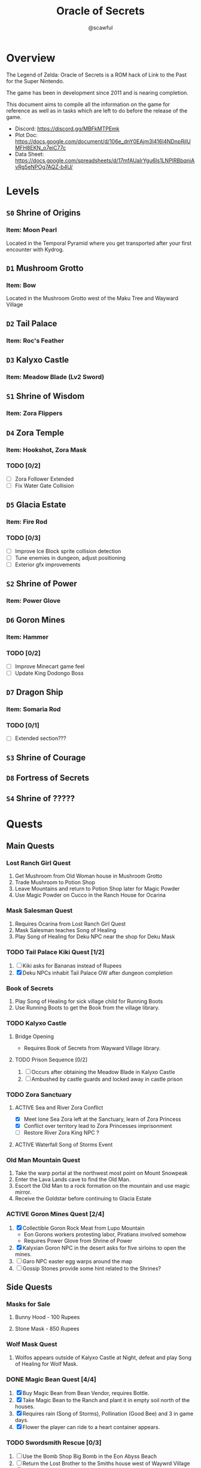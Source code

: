 #+title: Oracle of Secrets
#+author: @scawful
#+todo: TODO ACTIVE | DONE

* Overview
The Legend of Zelda: Oracle of Secrets is a ROM hack of Link to the Past for the Super Nintendo.

The game has been in development since 2011 and is nearing completion.

This document aims to compile all the information on the game for reference as well as in tasks which are left to do before the release of the game.

- Discord: https://discord.gg/MBFkMTPEmk
- Plot Doc: https://docs.google.com/document/d/106e_dnY0EAjm3l416l4NDnpRjlUMFH8EKN_o7eiC77c
- Data Sheet: https://docs.google.com/spreadsheets/d/17mfAUalrYgu6Is1LNPlRBbqniAvRg5eNPOg7AQZ-b4U/

* Levels
** ~S0~ Shrine of Origins
*** Item: Moon Pearl
Located in the Temporal Pyramid where you get transported after your first encounter with Kydrog.
** =D1= Mushroom Grotto
*** Item: Bow
Located in the Mushroom Grotto west of the Maku Tree and Wayward Village
** =D2= Tail Palace
*** Item: Roc's Feather
** =D3= Kalyxo Castle
*** Item: Meadow Blade (Lv2 Sword)
** ~S1~ Shrine of Wisdom
*** Item: Zora Flippers
** =D4= Zora Temple
*** Item: Hookshot, Zora Mask
*** TODO [0/2]
- [ ] Zora Follower Extended
- [ ] Fix Water Gate Collision
** =D5= Glacia Estate
*** Item: Fire Rod
*** TODO [0/3]
- [ ] Improve Ice Block sprite collision detection
- [ ] Tune enemies in dungeon, adjust positioning
- [ ] Exterior gfx improvements
** ~S2~ Shrine of Power
*** Item: Power Glove
** =D6= Goron Mines
*** Item: Hammer
*** TODO [0/2]
- [ ] Improve Minecart game feel
- [ ] Update King Dodongo Boss
** =D7= Dragon Ship
*** Item: Somaria Rod
*** TODO [0/1]
- [ ] Extended section???
** ~S3~ Shrine of Courage
** =D8= Fortress of Secrets
** ~S4~ Shrine of ?????
* Quests
** Main Quests
*** Lost Ranch Girl Quest
1) Get Mushroom from Old Woman house in Mushroom Grotto
2) Trade Mushroom to Potion Shop
3) Leave Mountains and return to Potion Shop later for Magic Powder
4) Use Magic Powder on Cucco in the Ranch House for Ocarina

*** Mask Salesman Quest
1) Requires Ocarina from Lost Ranch Girl Quest
2) Mask Salesman teaches Song of Healing
3) Play Song of Healing for Deku NPC near the shop for Deku Mask

*** TODO Tail Palace Kiki Quest [1/2]
1) [ ] Kiki asks for Bananas instead of Rupees
2) [X] Deku NPCs inhabit Tail Palace OW after dungeon completion

*** Book of Secrets
1) Play Song of Healing for sick village child for Running Boots
2) Use Running Boots to get the Book from the village library.

*** TODO Kalyxo Castle
**** Bridge Opening
+ Requires Book of Secrets from Wayward Village library.
**** TODO Prison Sequence [0/2]
1) [ ] Occurs after obtaining the Meadow Blade in Kalyxo Castle
2) [ ] Ambushed by castle guards and locked away in castle prison

*** TODO Zora Sanctuary
**** ACTIVE Sea and River Zora Conflict
- [X] Meet lone Sea Zora left at the Sanctuary, learn of Zora Princess
- [X] Conflict over territory lead to Zora Princesses imprisonment
- [ ] Restore River Zora King NPC ?

**** ACTIVE Waterfall Song of Storms Event

*** Old Man Mountain Quest
1) Take the warp portal at the northwest most point on Mount Snowpeak
2) Enter the Lava Lands cave to find the Old Man.
3) Escort the Old Man to a rock formation on the mountain and use magic mirror.
4) Receive the Goldstar before continuing to Glacia Estate

*** ACTIVE Goron Mines Quest [2/4]
1) [X] Collectible Goron Rock Meat from Lupo Mountain
   - Eon Gorons workers protesting labor, Piratians involved somehow
   - Requires Power Glove from Shrine of Power
2) [X] Kalyxian Goron NPC in the desert asks for five sirloins to open the mines.
3) [ ] Garo NPC easter egg warps around the map
4) [ ] Gossip Stones provide some hint related to the Shrines?

** Side Quests
*** Masks for Sale
**** Bunny Hood - 100 Rupees
**** Stone Mask - 850 Rupees
*** Wolf Mask Quest
1) Wolfos appears outside of Kalyxo Castle at Night, defeat and play Song of Healing for Wolf Mask.
*** DONE Magic Bean Quest [4/4]
1) [X] Buy Magic Bean from Bean Vendor, requires Bottle.
2) [X] Take Magic Bean to the Ranch and plant it in empty soil north of the houses.
3) [X] Requires rain (Song of Storms), Pollination (Good Bee) and 3 in game days.
4) [X] Flower the player can ride to a heart container appears.
*** TODO Swordsmith Rescue [0/3]
1) [ ] Use the Bomb Shop Big Bomb in the Eon Abyss Beach
2) [ ] Return the Lost Brother to the Smiths house west of Waywrd Village
3) [ ] Swordsmith brothers improve your Meadow Blade to the Tempered Sword (Lv3)
*** TODO Korok Cove
*** TODO Fishing Minigame
*** TODO Dream Sequences [0/6]
- [ ] Deku Business Scrub Dream
- [ ] Twinrova Ranch Girl Dream
- [ ] Hyrule Castle Dream (Song of Time)
- [ ] River Zora King Dream
- [ ] Kydrog Sealing Dream
- [ ] Mine Collapse Dream

* Items
** Y Items
| Name            | Description                                  |
|-----------------+----------------------------------------------|
| Bow             | Vanilla                                      |
| Boomerang       | Vanilla                                      |
| Hookshot        | Goldstar ball and chain upgrade, L/R to swap |
| Bombs           | Vanilla                                      |
| Magic Powder    | Press A on menu to open Magic Bag            |
| Hammer          | Vanilla                                      |
| Lamp            | Vanilla                                      |
| Fire Rod        | Vanilla                                      |
| Ice Rod         | Freezes water tiles to walk on               |
| Magic Mirror    | Allows dual warping with all essences        |
| Ocarina         | Song of Storms, Soaring, Time, Healing       |
| Book of Secrets | Activates special overworld events           |
| Cane of Byrna   | Vanilla                                      |
| Fishing Rod     | Press Y to cast reel in water                |
| Roc's Feather   | Press Y to jump                              |
| Deku Mask       | Shoot magic bubbles, interact with Deku leaf |
| Zora Mask       | Press Y to dive underwater                   |
| Wolf Mask       | Press Y to dig for treasure                  |
| Bunny Hood      | Press R to transform and run faster          |
| Stone Mask      | Reskinned Magic Cape                         |
| Bottles         | No longer requires Bug Catching Net to use   |

** Equipment
| Name                 | Location                 |
|----------------------+--------------------------|
| Moon Pearl           | Shrine of Origins        |
| Small Sword    (Lv1) | Forest of Dreams         |
| Small Shield   (Lv1) | Forest of Dreams         |
| Meadow Blade   (Lv2) | Kalyxo Castle            |
| Tempered Blade (Lv3) | Swordsmiths Hut          |
| Master Sword   (Lv4) | Temporal Pyramid         |
| Hero Shield          |                          |
| Mirror Shield        |                          |
| Blue Tunic           | Zora Sanctuary Waterfall |
| Red Tunic            | Shrine of ??????         |
| Power Glove          | Shrine of Power          |
| Titans Mitt          | Fortress of Secrets?     |
| Running Boots        | Sick Kid Wayward Village |

** Rings
| Name           | Description                      |
|----------------+----------------------------------|
| Power Ring     | Increase attack                  |
| Armor Ring     | Increase defense                 |
| Heart Ring     | Slowly regenerate health         |
| Light Ring     | Sword beams work at -2 hearts    |
| Blast Ring     | Higher bomb damage, bombos class |
| Steadfast Ring | No knockback                     |
* Sprites
** NPCs
*** Impa
*** Maku Tree
*** Ranch Girl
*** TODO Garo
*** [#0A] Kaepora Gaebora / Eon Owl
*** [#0E] Piratian
*** [#07] Bean Vendor / Village Elder
*** [#22] Tingle
*** [#25] Village Dog
*** [#39] Sea Zora Baby
*** [#73] Farore
*** [#A0] Deku Scrub (Mask) and NPCs
*** [#B8] Zora Princess and NPCs
*** [#D7] Vasu
*** [#E8] Happy Mask Salesman
*** [#F0] Mermaid / Maple / Librarian
*** [#F1] Korok
*** [#F2] Goron
** Bosses
*** [#88] Manhandla
*** Advanced Arrghus
*** King Dodongo
*** [#CE] Twinrova
*** [#C1] Dark Link
*** Kydrog
*** [#7A] Kydreeok
** Enemies
*** [#05] Helmet Chuchu
*** [#14] Business Scrub (Kaly/Eon)
*** [#1D] Darknut (Eon)
*** [#2C] Goriya
*** Octorok (Kaly/Eon)
**** TODO Water Octorok
*** [#A4] Pols Voice
*** [#A8] Anti-Kirby
*** [#A9] Wolfos
**** Castle Variant
**** TODO Ice Variant
*** [#AE] Sea Urchin (Kaly/Eon)
*** [#B1] Puffstool
*** [#EF] Poltergeist
*** [#CC] Booki
*** [#CD] Thunder Ghost
** Objects
*** Collectibles
*** Deku Leaf
*** [#D5] Ice Block
*** Minecart
*** Mineswitch
*** Switch track
*** Portal Sprite
* Tasks
** DONE Add Librarian translations
** DONE Goron Mines Opening Animation [2/2]
- [X] Setup Goron Sprite
  - [X] Kalyxian Variant
  - [X] Eon Abyss Variant
- [X] Animate mines opening animation

** DONE Fortress of Secrets Cutscene
Should use the Ganons Tower Crystal Cutscene as the base.

** ACTIVE Fix Minecart mechanics [0/3]
- [ ] Follower cart controls
- [ ] Tile behavior for follower cart mode
- [ ] Center based hitbox detection

** ACTIVE Collectible Item Quests [2/6]
- [ ] Bananas
- [X] Pineapples
- [X] Rock Meat
- [ ] Seashells
- [ ] Honeycombs
- [ ] Deku Sticks

** ACTIVE Add Dungeon Maps [0/11]
- [ ] Mushroom Grotto
- [ ] Tail Palace
- [ ] Kalyxo Castle
- [ ] Zora Temple
- [ ] Glacia Estate
- [ ] Goron Mines
- [ ] Dragon Ship
- [ ] Fortress of Secrets
- [ ] Shrine of Wisdom
- [ ] Shrine of Power
- [ ] Shrine of Courage

** TODO Update Kydrog boss [1/3]
- [X] Track offspring sprites spawned, more dynamic spawns
- [ ] Improve Kydrog movement, add additional stage in fight
- [ ] Cinematic opening and ending cutscene with dialogue

** TODO Update Kydreeok boss [0/2]
- [ ] Improve fireball attack
- [ ] Improve head/neck rotation

** TODO End Credits

* Timeline

- Beginning
  - Farore Intro
    - GameState 7EF3C5:02
    - StoryState    B6:01
  - Kydrog Intro
    - OosProg2  7EF3C6:04
    - IntroFlag 7EF300:01
  - Maku Tree Return from Eon Abyss
    - OosProg   7EF3D6:02

- Kalyxo General
  - Impa Hall of Secrets
    - OosProg   7EF3D6:04
  - Village Elder
    - MAPICON interaction
  - Ranch Kid
    - MAPICON interaction

- Toadstool Woods Mushroom -> Magic Powder from Potion Shop
- Magic Powder -> Ocarina from chicken at Toto Ranch
- Ocarina -> Song of Healing from Mask Salesman near village
- Song of Healing -> Deku Mask from Deku Scrub near Mask Shop
- Song of Healing -> Running Boots from Sick Kid in village
- Running Boots   -> Book of Secrets from village library

- Book of Secrets
  - Lifts the Kalyxo Castle gates

* ROM Map
Expanded space used by ZScream as of 1/16/2024
Addresses are PC unless stated otherwise.
ZS reserves everything up to 1.5mb or up to 0x150000

| Location            | Contents                     |
|---------------------+------------------------------|
| 0x100000 - 0x107FFF | Nothing?                     |
| 0x108000 - 0x10FFFF | Title Screen, Dungeon Map    |
| 0x110000 - 0x117FFF | Default room header location |
| 0x118000 - 0x11FFFF | Unknown                      |
| 0x120000 - 0x127FFF | Expanded overlay data        |
| 0x128000 - 0x12FFFF | Custom collision data        |
| 0x130000 - 0x137FFF | Overworld map data overflow  |
| 0x138000 - 0x13FFFF | Expanded dungeon object data |
| 0x140000 - 0x147FFF | Custom overworld data        |
| 0x148000 - 0x14FFFF | Expanded dungeon object data |
|                     |                              |

* Credits
Zarby89 - ZScream, Code, Graphics
Jared Brian - Shrine of Power, ZScream, Code
Jeimuzu - Shrine of Wisdom, Tail Palace
Letterbomb - Shrine of Courage, Music, Graphics
NEONswift - Legends of Hyrule Maps

SePH - Overworld, Graphics
Ghillie - Overworld, Graphics

DarkLink45 - Deku Link GFX

W*E*R*D*N*A - Graphics
GameyFireBro - Graphics
Fruttielicious - Beta Testing
LEGO_Vince - Beta Testing
Spacewiki - Beta Testing
Evolvingfetus - Beta Testing
Discodragn - Beta Testing
BIGLOU - Beta Testing
HonorThyFamily - Beta Testing

